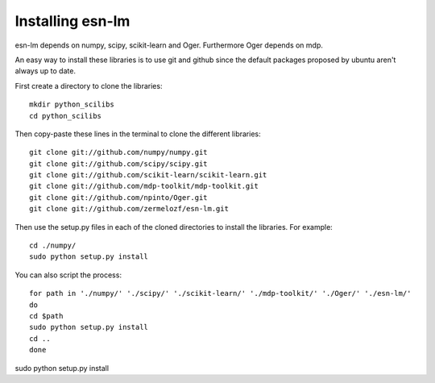 Installing esn-lm
=================


esn-lm depends on numpy, scipy, scikit-learn and Oger. Furthermore Oger depends on mdp.

An easy way to install these libraries is to use git and github since the default packages proposed
by ubuntu aren't always up to date. 

First create a directory to clone the libraries::

	mkdir python_scilibs
	cd python_scilibs

Then copy-paste these lines in the terminal to clone the different libraries::

	git clone git://github.com/numpy/numpy.git
	git clone git://github.com/scipy/scipy.git
	git clone git://github.com/scikit-learn/scikit-learn.git
	git clone git://github.com/mdp-toolkit/mdp-toolkit.git
	git clone git://github.com/npinto/Oger.git
	git clone git://github.com/zermelozf/esn-lm.git
	
Then use the setup.py files in each of the cloned directories to install the libraries. For example::

	cd ./numpy/
	sudo python setup.py install

You can also script the process::

	for path in './numpy/' './scipy/' './scikit-learn/' './mdp-toolkit/' './Oger/' './esn-lm/'
	do
	cd $path
	sudo python setup.py install
	cd ..
	done



	
sudo python setup.py install



